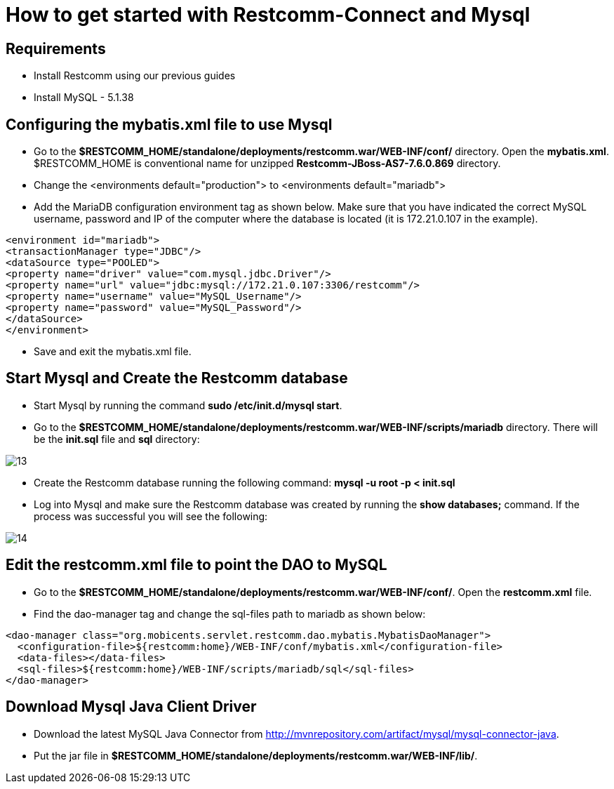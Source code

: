 [[restcomm-connect-mysql]]
= How to get started with Restcomm-Connect and Mysql

== Requirements

* Install Restcomm using our previous guides
* Install MySQL - 5.1.38

== Configuring the mybatis.xml file to use Mysql


* Go to the *$RESTCOMM_HOME/standalone/deployments/restcomm.war/WEB-INF/conf/* directory.
 Open the *mybatis.xml*. $RESTCOMM_HOME is conventional name for unzipped *Restcomm-JBoss-AS7-7.6.0.869* directory.
* Change the <environments default="production"> to <environments default="mariadb">
* Add the MariaDB configuration environment tag as shown below.
Make sure that you have indicated the correct MySQL username, password
and IP of the computer where the database is located (it is 172.21.0.107 in the example).

[source,bash]
----
<environment id="mariadb">
<transactionManager type="JDBC"/>
<dataSource type="POOLED">
<property name="driver" value="com.mysql.jdbc.Driver"/>
<property name="url" value="jdbc:mysql://172.21.0.107:3306/restcomm"/>
<property name="username" value="MySQL_Username"/>
<property name="password" value="MySQL_Password"/>
</dataSource>
</environment>
----
* Save and exit the mybatis.xml file.

== Start Mysql and Create the Restcomm database

* Start Mysql by running the command *sudo /etc/init.d/mysql start*.
* Go to the *$RESTCOMM_HOME/standalone/deployments/restcomm.war/WEB-INF/scripts/mariadb* directory. There will be the *init.sql* file and *sql* directory:

image::images/13.png[]

* Create the Restcomm database running the following command:
*mysql -u root -p < init.sql*
* Log into Mysql and make sure the Restcomm database was created by running the *show databases;* command.
If the process was successful you will see the following:

image::images/14.png[]
== Edit the restcomm.xml file to point the DAO to MySQL

* Go to the *$RESTCOMM_HOME/standalone/deployments/restcomm.war/WEB-INF/conf/*.
Open the *restcomm.xml* file.
* Find the dao-manager tag and change the sql-files path to mariadb as shown below:

[source,bash]
----
<dao-manager class="org.mobicents.servlet.restcomm.dao.mybatis.MybatisDaoManager">
  <configuration-file>${restcomm:home}/WEB-INF/conf/mybatis.xml</configuration-file>
  <data-files></data-files>
  <sql-files>${restcomm:home}/WEB-INF/scripts/mariadb/sql</sql-files>
</dao-manager>
----
== Download Mysql Java Client Driver

* Download the latest MySQL Java Connector from http://mvnrepository.com/artifact/mysql/mysql-connector-java.
* Put the jar file in
*$RESTCOMM_HOME/standalone/deployments/restcomm.war/WEB-INF/lib/*.
